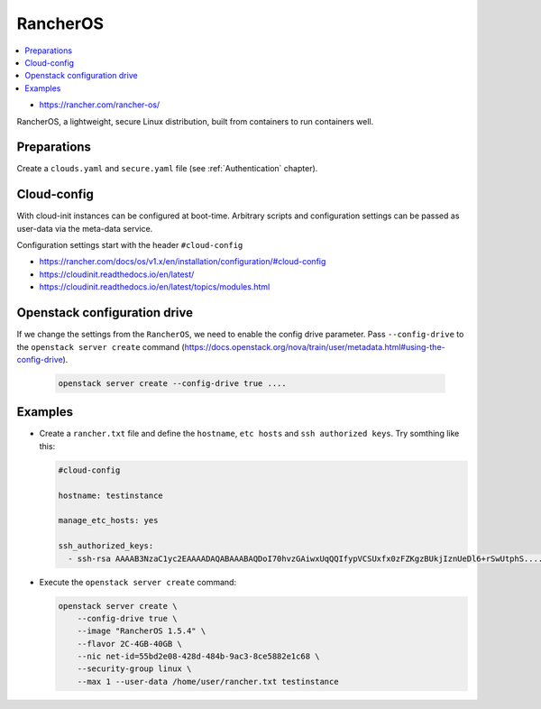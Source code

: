 =========
RancherOS
=========

.. contents::
   :local:

* https://rancher.com/rancher-os/

RancherOS, a lightweight, secure Linux distribution, built from containers to run containers well.

Preparations
============
Create a ``clouds.yaml`` and ``secure.yaml`` file (see :ref:`Authentication` chapter).


Cloud-config
============
With cloud-init instances can be configured at boot-time. Arbitrary scripts and configuration settings can be passed as user-data via the meta-data service.

Configuration settings start with the header ``#cloud-config``

* https://rancher.com/docs/os/v1.x/en/installation/configuration/#cloud-config
* https://cloudinit.readthedocs.io/en/latest/
* https://cloudinit.readthedocs.io/en/latest/topics/modules.html


Openstack configuration drive
=============================
If we change the settings from the ``RancherOS``, we need to enable the config drive parameter. Pass ``--config-drive`` to the ``openstack server create`` command (https://docs.openstack.org/nova/train/user/metadata.html#using-the-config-drive).

  .. code-block:: console
     
     openstack server create --config-drive true ....


Examples
========

* Create a ``rancher.txt`` file and define the ``hostname``, ``etc hosts`` and ``ssh authorized keys``. Try somthing like this:
  
  .. code-block:: yaml

     #cloud-config

     hostname: testinstance

     manage_etc_hosts: yes

     ssh_authorized_keys:
       - ssh-rsa AAAAB3NzaC1yc2EAAAADAQABAAABAQDoI70hvzGAiwxUqQQIfypVCSUxfx0zFZKgzBUkjIznUeDl6+rSwUtphS.....


* Execute the ``openstack server create`` command:

  .. code-block:: console

     openstack server create \
         --config-drive true \
         --image "RancherOS 1.5.4" \
         --flavor 2C-4GB-40GB \
         --nic net-id=55bd2e08-428d-484b-9ac3-8ce5882e1c68 \ 
         --security-group linux \
         --max 1 --user-data /home/user/rancher.txt testinstance
